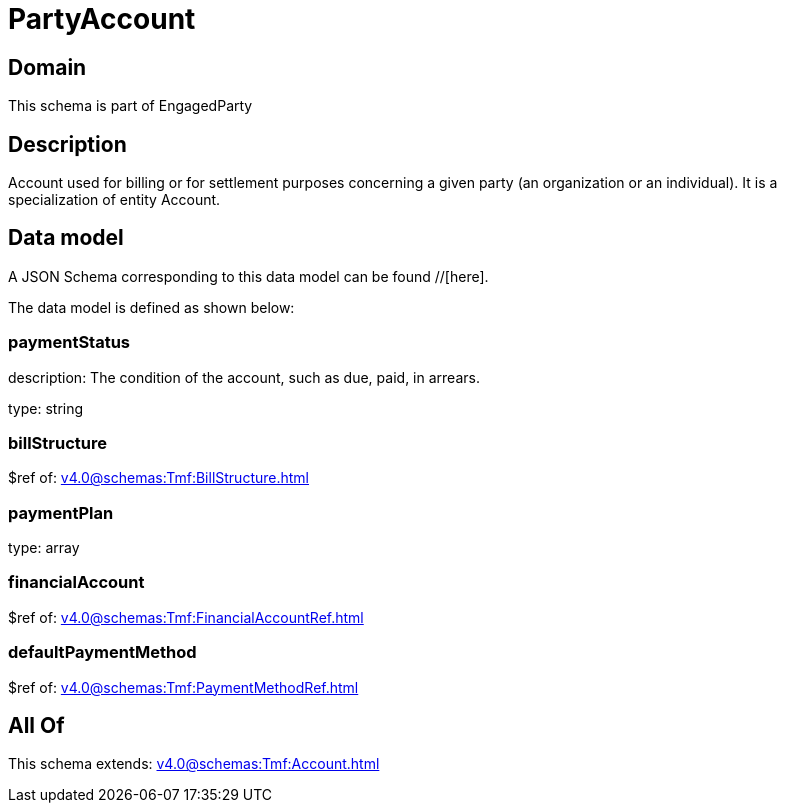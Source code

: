 = PartyAccount

[#domain]
== Domain

This schema is part of EngagedParty

[#description]
== Description
Account used for billing or for settlement purposes concerning a given party (an organization or an individual). It is a specialization of entity Account.


[#data_model]
== Data model

A JSON Schema corresponding to this data model can be found //[here].



The data model is defined as shown below:


=== paymentStatus
description: The condition of the account, such as due, paid, in arrears.

type: string


=== billStructure
$ref of: xref:v4.0@schemas:Tmf:BillStructure.adoc[]


=== paymentPlan
type: array


=== financialAccount
$ref of: xref:v4.0@schemas:Tmf:FinancialAccountRef.adoc[]


=== defaultPaymentMethod
$ref of: xref:v4.0@schemas:Tmf:PaymentMethodRef.adoc[]


[#all_of]
== All Of

This schema extends: xref:v4.0@schemas:Tmf:Account.adoc[]
